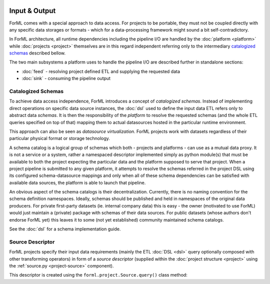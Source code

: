  .. Licensed to the Apache Software Foundation (ASF) under one
    or more contributor license agreements.  See the NOTICE file
    distributed with this work for additional information
    regarding copyright ownership.  The ASF licenses this file
    to you under the Apache License, Version 2.0 (the
    "License"); you may not use this file except in compliance
    with the License.  You may obtain a copy of the License at
 ..   http://www.apache.org/licenses/LICENSE-2.0
 .. Unless required by applicable law or agreed to in writing,
    software distributed under the License is distributed on an
    "AS IS" BASIS, WITHOUT WARRANTIES OR CONDITIONS OF ANY
    KIND, either express or implied.  See the License for the
    specific language governing permissions and limitations
    under the License.

Input & Output
==============

ForML comes with a special approach to data access. For projects to be portable, they must not be coupled directly with
any specific data storages or formats - which for a data-processing framework might sound a bit self-contradictory.

In ForML architecture, all runtime dependencies including the pipeline I/O are handled by the :doc:`platform <platform>`
while :doc:`projects <project>` themselves are in this regard independent referring only to the intermediary
`catalogized schemas`_ described bellow.

The two main subsystems a platform uses to handle the pipeline I/O are described further in standalone sections:

* :doc:`feed` - resolving project defined ETL and supplying the requested data
* :doc:`sink` - consuming the pipeline output


.. _io-catalogized-schemas:

Catalogized Schemas
-------------------

To achieve data access independence, ForML introduces a concept of *catalogized schemas*. Instead of implementing
direct operations on specific data source instances, the :doc:`dsl` used to define the input data ETL refers only
to abstract data *schemas*. It is then the responsibility of the *platform* to resolve the requested schemas (and the
whole ETL queries specified on top of that) mapping them to actual datasources hosted in the particular runtime
environment.

This approach can also be seen as *datasource virtualization*. ForML projects work with datasets regardless of their
particular physical format or storage technology.

.. image:: _static/images/schema-mapping.png

A schema catalog is a logical group of schemas which both - projects and platforms - can use as a mutual data proxy.
It is not a service or a system, rather a namespaced descriptor implemented simply as python module(s) that must be
available to both the project expecting the particular data and the platform supposed to serve that project. When
a project pipeline is submitted to any given platform, it attempts to resolve the schemas referred in the project DSL
using its configured schema-datasource mappings and only when all of these schema dependencies can be satisfied with
available data sources, the platform is able to launch that pipeline.

An obvious aspect of the schema catalogs is their decentralization. Currently, there is no naming convention for the
schema definition namespaces. Ideally, schemas should be published and held in namespaces of the original data
producers. For private first-party datasets (ie. internal company data) this is easy - the owner (motivated to use
ForML) would just maintain a (private) package with schemas of their data sources. For public datasets (whose authors
don't endorse ForML yet) this leaves it to some (not yet established) community maintained schema catalogs.

See the :doc:`dsl` for a schema implementation guide.

.. _io-source-descriptor:

Source Descriptor
-----------------

ForML projects specify their input data requirements (mainly the ETL :doc:`DSL <dsl>` query optionally composed
with other transforming operators) in form of a *source descriptor* (supplied within the :doc:`project structure
<project>` using the :ref:`source.py <project-source>` component).

This descriptor is created using the ``forml.project.Source.query()`` class method:

.. automethod:: forml.project.Source.query
